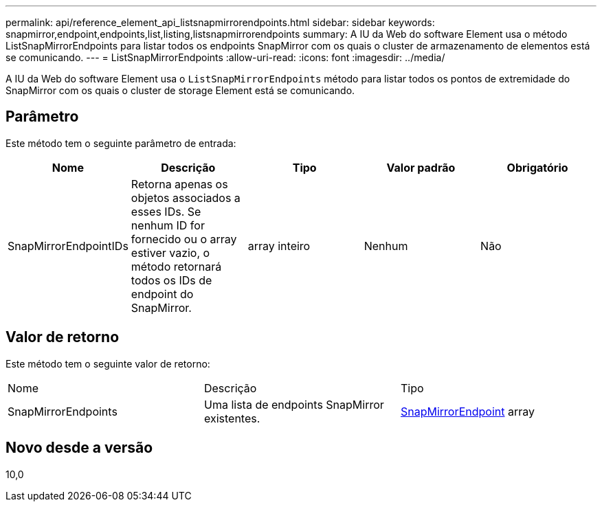 ---
permalink: api/reference_element_api_listsnapmirrorendpoints.html 
sidebar: sidebar 
keywords: snapmirror,endpoint,endpoints,list,listing,listsnapmirrorendpoints 
summary: A IU da Web do software Element usa o método ListSnapMirrorEndpoints para listar todos os endpoints SnapMirror com os quais o cluster de armazenamento de elementos está se comunicando. 
---
= ListSnapMirrorEndpoints
:allow-uri-read: 
:icons: font
:imagesdir: ../media/


[role="lead"]
A IU da Web do software Element usa o `ListSnapMirrorEndpoints` método para listar todos os pontos de extremidade do SnapMirror com os quais o cluster de storage Element está se comunicando.



== Parâmetro

Este método tem o seguinte parâmetro de entrada:

|===
| Nome | Descrição | Tipo | Valor padrão | Obrigatório 


 a| 
SnapMirrorEndpointIDs
 a| 
Retorna apenas os objetos associados a esses IDs. Se nenhum ID for fornecido ou o array estiver vazio, o método retornará todos os IDs de endpoint do SnapMirror.
 a| 
array inteiro
 a| 
Nenhum
 a| 
Não

|===


== Valor de retorno

Este método tem o seguinte valor de retorno:

|===


| Nome | Descrição | Tipo 


 a| 
SnapMirrorEndpoints
 a| 
Uma lista de endpoints SnapMirror existentes.
 a| 
xref:reference_element_api_snapmirrorendpoint.adoc[SnapMirrorEndpoint] array

|===


== Novo desde a versão

10,0
